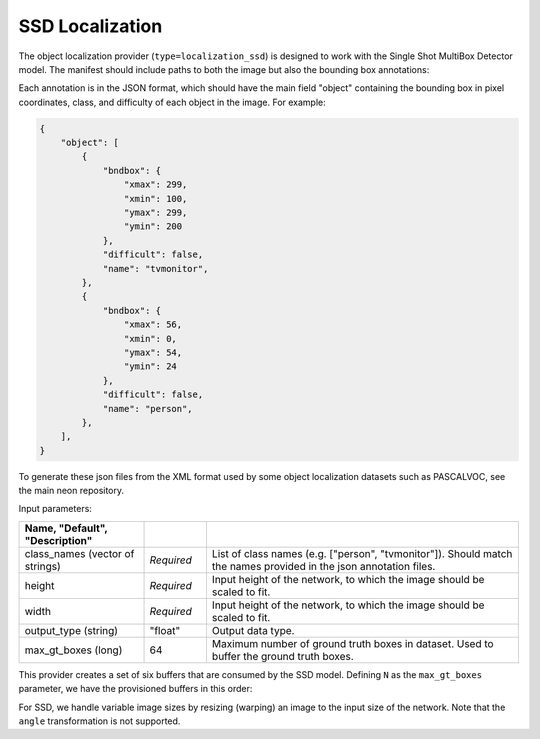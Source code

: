.. ---------------------------------------------------------------------------
.. Copyright 2017 Nervana Systems Inc.
.. Licensed under the Apache License, Version 2.0 (the "License");
.. you may not use this file except in compliance with the License.
.. You may obtain a copy of the License at
..
..      http://www.apache.org/licenses/LICENSE-2.0
..
.. Unless required by applicable law or agreed to in writing, software
.. distributed under the License is distributed on an "AS IS" BASIS,
.. WITHOUT WARRANTIES OR CONDITIONS OF ANY KIND, either express or implied.
.. See the License for the specific language governing permissions and
.. limitations under the License.
.. ---------------------------------------------------------------------------

SSD Localization
----------------

The object localization provider (``type=localization_ssd``) is designed to work with the Single Shot MultiBox Detector model. The manifest should include paths to both the image but also the bounding box annotations:

.. code-block:: bash
    @FILE	FILE
    /annotations/0001.json	/image_dir/image0001.jpg
    /annotations/0002.json	/image_dir/image0002.jpg
    /annotations/0003.json	/image_dir/image0003.jpg

Each annotation is in the JSON format, which should have the main field "object" containing the bounding box in pixel coordinates, class, and difficulty of each object in the image. For example:


.. code-block:: bash

   {
       "object": [
           {
               "bndbox": {
                   "xmax": 299,
                   "xmin": 100,
                   "ymax": 299,
                   "ymin": 200
               },
               "difficult": false,
               "name": "tvmonitor",
           },
           {
               "bndbox": {
                   "xmax": 56,
                   "xmin": 0,
                   "ymax": 54,
                   "ymin": 24
               },
               "difficult": false,
               "name": "person",
           },
       ],
   }

To generate these json files from the XML format used by some object localization datasets such as PASCALVOC, see the main neon repository.

Input parameters:

.. csv-table::
   :header: "Name", "Default", "Description"
   :widths: 20, 10, 50
   :delim: |
   :escape: ~

   class_names (vector of strings) | *Required* | List of class names (e.g. [~"person~", ~"tvmonitor~"]). Should match the names provided in the json annotation files.
   height | *Required* | Input height of the network, to which the image should be scaled to fit.
   width | *Required* | Input height of the network, to which the image should be scaled to fit.
   output_type (string) | ~"float~" | Output data type.
   max_gt_boxes (long) | 64 | Maximum number of ground truth boxes in dataset. Used to buffer the ground truth boxes.

This provider creates a set of six buffers that are consumed by the SSD model. Defining ``N`` as the ``max_gt_boxes`` parameter, we have the provisioned buffers in this order:

.. csv-table::
   :header: "ID", "Buffer", "Shape", "Description"
   :widths: 5, 20, 10, 45
   :delim: |

   0 | im_shape | (2, 1) | Shape of the input image.
   1 | gt_boxes | (N * 4, 1) | Ground truth bounding box coordinates, in normalized coordinates (between 0 and 1, where 1 is the last pixel). Boxes are padded into a larger buffer of size N.
   2 | num_gt_boxes | (1, 1) | Number of ground truth bounding boxes.
   3 | gt_classes | (N, 1) | Class label for each ground truth box.
   4 | is_difficult | (N, 1) | Indicates if each ground truth box has the difficult metadata property.


For SSD, we handle variable image sizes by resizing (warping) an image to the input size of the network. Note that the ``angle`` transformation is not supported.
